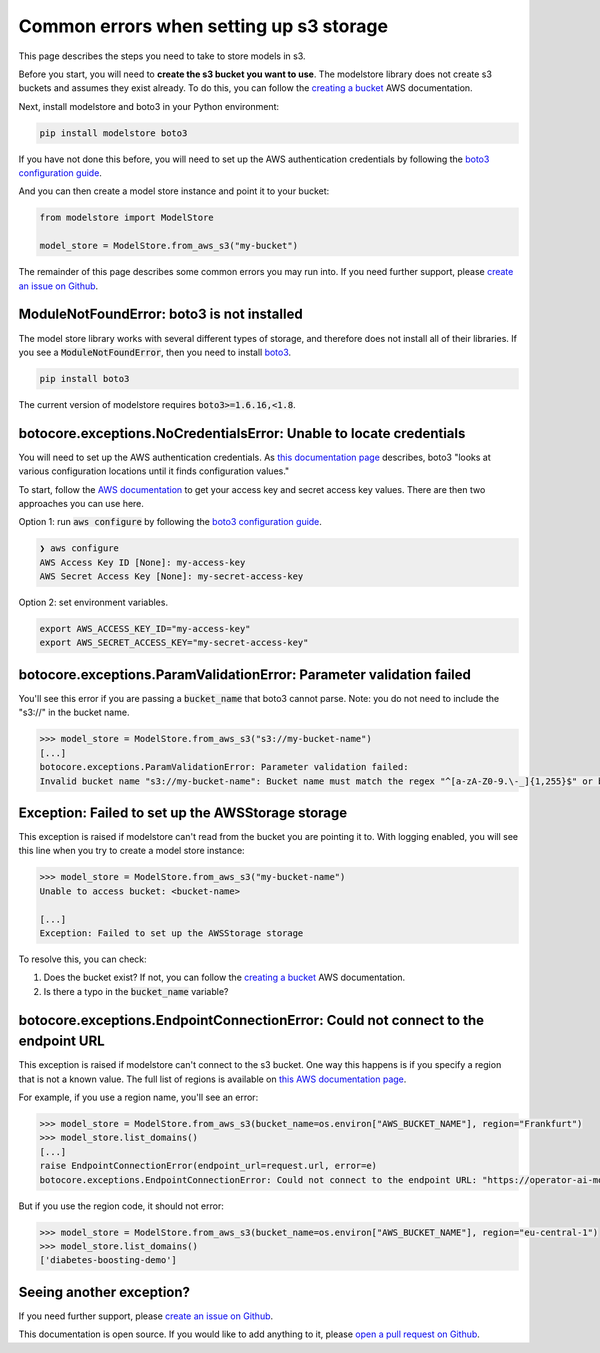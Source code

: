 Common errors when setting up s3 storage
========================================

This page describes the steps you need to take to store models in s3.

Before you start, you will need to **create the s3 bucket you want to use**. The modelstore library does not create s3 buckets and assumes they exist already. To do this, you can follow the `creating a bucket <https://docs.aws.amazon.com/AmazonS3/latest/userguide/create-bucket-overview.html>`_ AWS documentation.

Next, install modelstore and boto3 in your Python environment:

.. code-block:: bash

    pip install modelstore boto3

If you have not done this before, you will need to set up the AWS authentication credentials by following the `boto3 configuration guide <https://boto3.amazonaws.com/v1/documentation/api/latest/guide/quickstart.html#configuration>`_.

And you can then create a model store instance and point it to your bucket:

.. code-block:: python

    from modelstore import ModelStore

    model_store = ModelStore.from_aws_s3("my-bucket")

The remainder of this page describes some common errors you may run into. If you need further support, please `create an issue on Github <https://github.com/operatorai/modelstore/issues>`_.

ModuleNotFoundError: boto3 is not installed
-------------------------------------------

The model store library works with several different types of storage, and therefore does not install all of their libraries. If you see a :code:`ModuleNotFoundError`, then you need to install `boto3 <https://boto3.amazonaws.com/v1/documentation/api/latest/index.html>`_.

.. code-block:: bash

    pip install boto3

The current version of modelstore requires :code:`boto3>=1.6.16,<1.8`.

botocore.exceptions.NoCredentialsError: Unable to locate credentials
--------------------------------------------------------------------

You will need to set up the AWS authentication credentials. As `this documentation page <https://boto3.amazonaws.com/v1/documentation/api/latest/guide/configuration.html>`_ describes, boto3 "looks at various configuration locations until it finds configuration values." 

To start, follow the `AWS documentation <https://docs.aws.amazon.com/general/latest/gr/aws-sec-cred-types.html#access-keys-and-secret-access-keys>`_ to get your access key and secret access key values. There are then two approaches you can use here.

Option 1: run :code:`aws configure` by following the `boto3 configuration guide <https://boto3.amazonaws.com/v1/documentation/api/latest/guide/quickstart.html#configuration>`_.

.. code-block:: bash

    ❯ aws configure
    AWS Access Key ID [None]: my-access-key
    AWS Secret Access Key [None]: my-secret-access-key

Option 2: set environment variables. 

.. code-block:: bash

    export AWS_ACCESS_KEY_ID="my-access-key"
    export AWS_SECRET_ACCESS_KEY="my-secret-access-key"

botocore.exceptions.ParamValidationError: Parameter validation failed
---------------------------------------------------------------------

You'll see this error if you are passing a :code:`bucket_name` that boto3 cannot parse. Note: you do not need to include the "s3://" in the bucket name.

.. code-block:: python

    >>> model_store = ModelStore.from_aws_s3("s3://my-bucket-name")
    [...]
    botocore.exceptions.ParamValidationError: Parameter validation failed:
    Invalid bucket name "s3://my-bucket-name": Bucket name must match the regex "^[a-zA-Z0-9.\-_]{1,255}$" or be an ARN matching the regex "^arn:(aws).*:(s3|s3-object-lambda):[a-z\-0-9]*:[0-9]{12}:accesspoint[/:][a-zA-Z0-9\-.]{1,63}$|^arn:(aws).*:s3-outposts:[a-z\-0-9]+:[0-9]{12}:outpost[/:][a-zA-Z0-9\-]{1,63}[/:]accesspoint[/:][a-zA-Z0-9\-]{1,63}$"

Exception: Failed to set up the AWSStorage storage
--------------------------------------------------

This exception is raised if modelstore can't read from the bucket you are pointing it to. With logging enabled, you will see this line when you try to create a model store instance:

.. code-block:: python

    >>> model_store = ModelStore.from_aws_s3("my-bucket-name")
    Unable to access bucket: <bucket-name>

    [...]
    Exception: Failed to set up the AWSStorage storage

To resolve this, you can check:

1. Does the bucket exist? If not, you can follow the `creating a bucket <https://docs.aws.amazon.com/AmazonS3/latest/userguide/create-bucket-overview.html>`_ AWS documentation.
2. Is there a typo in the :code:`bucket_name` variable?

botocore.exceptions.EndpointConnectionError: Could not connect to the endpoint URL
----------------------------------------------------------------------------------

This exception is raised if modelstore can't connect to the s3 bucket. One way this happens is if you specify a region that is not a known value. The full list of regions is available on `this AWS documentation page <https://docs.aws.amazon.com/AmazonRDS/latest/UserGuide/Concepts.RegionsAndAvailabilityZones.html>`_.

For example, if you use a region name, you'll see an error:

.. code-block:: python

    >>> model_store = ModelStore.from_aws_s3(bucket_name=os.environ["AWS_BUCKET_NAME"], region="Frankfurt")
    >>> model_store.list_domains()
    [...]
    raise EndpointConnectionError(endpoint_url=request.url, error=e)
    botocore.exceptions.EndpointConnectionError: Could not connect to the endpoint URL: "https://operator-ai-modelstore-direct.s3.Frankfurt.amazonaws.com/?list-type=2&prefix=operatorai-model-store%2Fdomains&encoding-type=url"

But if you use the region code, it should not error:

.. code-block:: python

    >>> model_store = ModelStore.from_aws_s3(bucket_name=os.environ["AWS_BUCKET_NAME"], region="eu-central-1")
    >>> model_store.list_domains()
    ['diabetes-boosting-demo']

Seeing another exception?
-------------------------

If you need further support, please `create an issue on Github <https://github.com/operatorai/modelstore/issues>`_.

This documentation is open source. If you would like to add anything to it, please `open a pull request on Github <https://github.com/operatorai/modelstore-docs>`_.